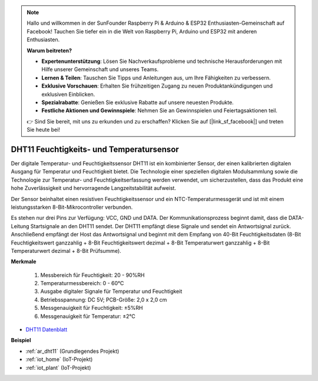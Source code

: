 .. note::

    Hallo und willkommen in der SunFounder Raspberry Pi & Arduino & ESP32 Enthusiasten-Gemeinschaft auf Facebook! Tauchen Sie tiefer ein in die Welt von Raspberry Pi, Arduino und ESP32 mit anderen Enthusiasten.

    **Warum beitreten?**

    - **Expertenunterstützung**: Lösen Sie Nachverkaufsprobleme und technische Herausforderungen mit Hilfe unserer Gemeinschaft und unseres Teams.
    - **Lernen & Teilen**: Tauschen Sie Tipps und Anleitungen aus, um Ihre Fähigkeiten zu verbessern.
    - **Exklusive Vorschauen**: Erhalten Sie frühzeitigen Zugang zu neuen Produktankündigungen und exklusiven Einblicken.
    - **Spezialrabatte**: Genießen Sie exklusive Rabatte auf unsere neuesten Produkte.
    - **Festliche Aktionen und Gewinnspiele**: Nehmen Sie an Gewinnspielen und Feiertagsaktionen teil.

    👉 Sind Sie bereit, mit uns zu erkunden und zu erschaffen? Klicken Sie auf [|link_sf_facebook|] und treten Sie heute bei!

.. _cpn_dht11:

DHT11 Feuchtigkeits- und Temperatursensor
============================================

Der digitale Temperatur- und Feuchtigkeitssensor DHT11 ist ein kombinierter Sensor, der einen kalibrierten digitalen Ausgang für Temperatur und Feuchtigkeit bietet. 
Die Technologie einer speziellen digitalen Modulsammlung sowie die Technologie zur Temperatur- und Feuchtigkeitserfassung werden verwendet, um sicherzustellen, dass das Produkt eine hohe Zuverlässigkeit und hervorragende Langzeitstabilität aufweist.

Der Sensor beinhaltet einen resistiven Feuchtigkeitssensor und ein NTC-Temperaturmessgerät und ist mit einem leistungsstarken 8-Bit-Mikrocontroller verbunden. 

Es stehen nur drei Pins zur Verfügung: VCC, GND und DATA. 
Der Kommunikationsprozess beginnt damit, dass die DATA-Leitung Startsignale an den DHT11 sendet. Der DHT11 empfängt diese Signale und sendet ein Antwortsignal zurück. 
Anschließend empfängt der Host das Antwortsignal und beginnt mit dem Empfang von 40-Bit Feuchtigkeitsdaten (8-Bit Feuchtigkeitswert ganzzahlig + 8-Bit Feuchtigkeitswert dezimal + 8-Bit Temperaturwert ganzzahlig + 8-Bit Temperaturwert dezimal + 8-Bit Prüfsumme).

.. image:: img/dht11.png

**Merkmale**

    #. Messbereich für Feuchtigkeit: 20 - 90%RH
    #. Temperaturmessbereich: 0 - 60℃
    #. Ausgabe digitaler Signale für Temperatur und Feuchtigkeit
    #. Betriebsspannung: DC 5V; PCB-Größe: 2,0 x 2,0 cm
    #. Messgenauigkeit für Feuchtigkeit: ±5%RH
    #. Messgenauigkeit für Temperatur: ±2℃

* `DHT11 Datenblatt <http://wiki.sunfounder.cc/images/c/c7/DHT11_datasheet.pdf>`_

**Beispiel**

* :ref:`ar_dht11` (Grundlegendes Projekt)
* :ref:`iot_home` (IoT-Projekt)
* :ref:`iot_plant` (IoT-Projekt)
